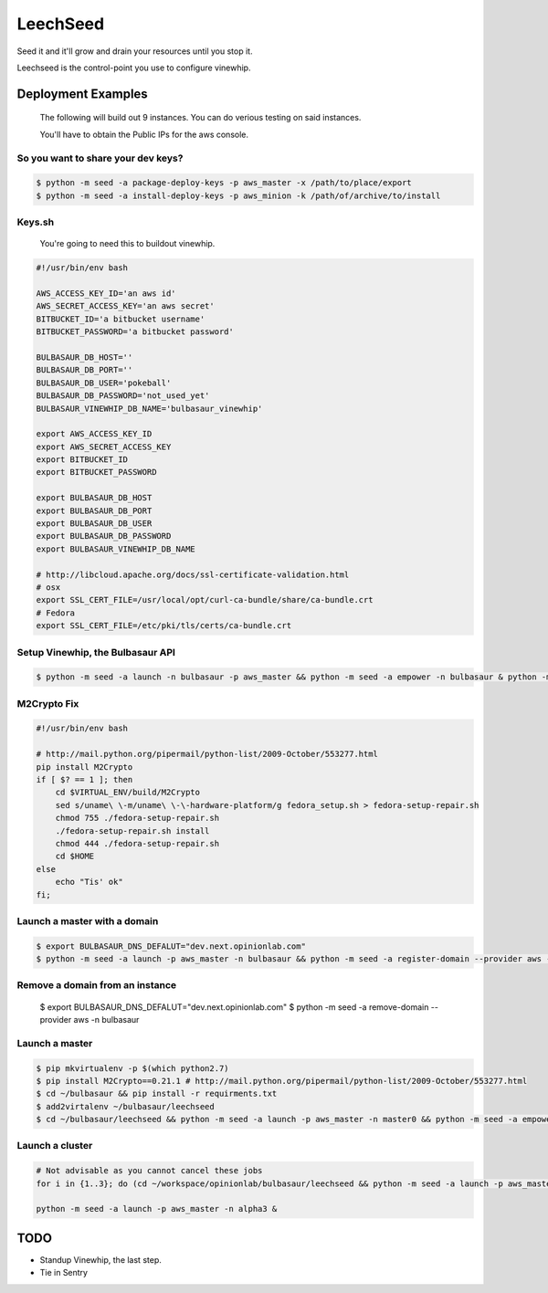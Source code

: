 LeechSeed
#########

Seed it and it'll grow and drain your resources until you stop it.

Leechseed is the control-point you use to configure vinewhip. 

Deployment Examples
-------------------

    The following will build out 9 instances. You can do verious testing on said instances. 

    You'll have to obtain the Public IPs for the aws console. 


So you want to share your dev keys?
***********************************

.. code-block:: bash

    $ python -m seed -a package-deploy-keys -p aws_master -x /path/to/place/export
    $ python -m seed -a install-deploy-keys -p aws_minion -k /path/of/archive/to/install


Keys.sh
*******

    You're going to need this to buildout vinewhip. 

.. code-block:: bash

    #!/usr/bin/env bash

    AWS_ACCESS_KEY_ID='an aws id'
    AWS_SECRET_ACCESS_KEY='an aws secret'
    BITBUCKET_ID='a bitbucket username'
    BITBUCKET_PASSWORD='a bitbucket password'

    BULBASAUR_DB_HOST=''
    BULBASAUR_DB_PORT=''
    BULBASAUR_DB_USER='pokeball'
    BULBASAUR_DB_PASSWORD='not_used_yet'
    BULBASAUR_VINEWHIP_DB_NAME='bulbasaur_vinewhip'

    export AWS_ACCESS_KEY_ID
    export AWS_SECRET_ACCESS_KEY
    export BITBUCKET_ID
    export BITBUCKET_PASSWORD

    export BULBASAUR_DB_HOST
    export BULBASAUR_DB_PORT
    export BULBASAUR_DB_USER
    export BULBASAUR_DB_PASSWORD
    export BULBASAUR_VINEWHIP_DB_NAME

    # http://libcloud.apache.org/docs/ssl-certificate-validation.html
    # osx
    export SSL_CERT_FILE=/usr/local/opt/curl-ca-bundle/share/ca-bundle.crt
    # Fedora
    export SSL_CERT_FILE=/etc/pki/tls/certs/ca-bundle.crt

Setup Vinewhip, the Bulbasaur API
*********************************

.. code-block:: bash

    $ python -m seed -a launch -n bulbasaur -p aws_master && python -m seed -a empower -n bulbasaur & python -m seed -a register-domain -n bulbasaur --provider aws

M2Crypto Fix
************

.. code-block:: bash

    #!/usr/bin/env bash

    # http://mail.python.org/pipermail/python-list/2009-October/553277.html
    pip install M2Crypto
    if [ $? == 1 ]; then
        cd $VIRTUAL_ENV/build/M2Crypto
        sed s/uname\ \-m/uname\ \-\-hardware-platform/g fedora_setup.sh > fedora-setup-repair.sh
        chmod 755 ./fedora-setup-repair.sh
        ./fedora-setup-repair.sh install
        chmod 444 ./fedora-setup-repair.sh
        cd $HOME
    else
        echo "Tis' ok"
    fi;


Launch a master with a domain
*****************************

.. code-block:: bash
    
    $ export BULBASAUR_DNS_DEFALUT="dev.next.opinionlab.com"
    $ python -m seed -a launch -p aws_master -n bulbasaur && python -m seed -a register-domain --provider aws -n bulbasaur & python -m seed -a empower -n bulbasaur

Remove a domain from an instance
********************************

    $ export BULBASAUR_DNS_DEFALUT="dev.next.opinionlab.com"
    $ python -m seed -a remove-domain --provider aws -n bulbasaur
    
Launch a master
***************

.. code-block:: bash

    $ pip mkvirtualenv -p $(which python2.7)
    $ pip install M2Crypto==0.21.1 # http://mail.python.org/pipermail/python-list/2009-October/553277.html
    $ cd ~/bulbasaur && pip install -r requirments.txt
    $ add2virtalenv ~/bulbasaur/leechseed
    $ cd ~/bulbasaur/leechseed && python -m seed -a launch -p aws_master -n master0 && python -m seed -a empower -n master0 &


Launch a cluster
****************

.. code-block:: bash
    
    # Not advisable as you cannot cancel these jobs
    for i in {1..3}; do (cd ~/workspace/opinionlab/bulbasaur/leechseed && python -m seed -a launch -p aws_master -n delta$i && python -m seed -a empower -n delta$i &); done

    python -m seed -a launch -p aws_master -n alpha3 &


TODO
----

* Standup Vinewhip, the last step. 
* Tie in Sentry

